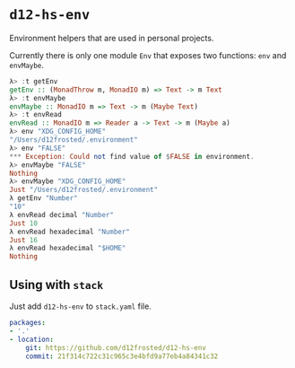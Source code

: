 * ~d12-hs-env~

Environment helpers that are used in personal projects.

Currently there is only one module =Env= that exposes two functions: ~env~ and
~envMaybe~.

#+BEGIN_SRC haskell
  λ> :t getEnv
  getEnv :: (MonadThrow m, MonadIO m) => Text -> m Text
  λ> :t envMaybe
  envMaybe :: MonadIO m => Text -> m (Maybe Text)
  λ> :t envRead
  envRead :: MonadIO m => Reader a -> Text -> m (Maybe a)
  λ> env "XDG_CONFIG_HOME"
  "/Users/d12frosted/.environment"
  λ> env "FALSE"
  *** Exception: Could not find value of $FALSE in environment.
  λ> envMaybe "FALSE"
  Nothing
  λ> envMaybe "XDG_CONFIG_HOME"
  Just "/Users/d12frosted/.environment"
  λ getEnv "Number"
  "10"
  λ envRead decimal "Number"
  Just 10
  λ envRead hexadecimal "Number"
  Just 16
  λ envRead hexadecimal "$HOME"
  Nothing
#+END_SRC

** Using with ~stack~

Just add =d12-hs-env= to =stack.yaml= file.

#+BEGIN_SRC yaml
  packages:
  - '.'
  - location:
      git: https://github.com/d12frosted/d12-hs-env
      commit: 21f314c722c31c965c3e4bfd9a77eb4a84341c32
#+END_SRC
